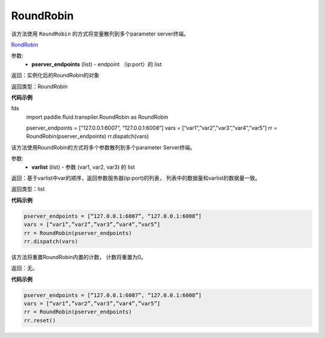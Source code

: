 .. _cn_api_fluid_transpiler_RoundRobin:

RoundRobin
-------------------------------

.. py:class:: paddle.fluid.transpiler.RoundRobin(pserver_endpoints)

该方法使用 ``RoundRobin`` 的方式将变量散列到多个parameter server终端。

`RondRobin <https://en.wikipedia.org/wiki/Round-robin_scheduling>`_

参数:
  - **pserver_endpoints** (list) - endpoint （ip:port）的 list 

返回：实例化后的RoundRobin的对象

返回类型：RoundRobin

**代码示例**

.. code-block:: python
fds
          import paddle.fluid.transpiler.RoundRobin as RoundRobin

          pserver_endpoints = [“127.0.0.1:6007”, “127.0.0.1:6008”]
          vars = [“var1”,”var2”,”var3”,”var4”,”var5”]
          rr = RoundRobin(pserver_endpoints)
          rr.dispatch(vars)


.. py:method:: dispatch(varlist)

该方法使用RoundRobin的方式将多个参数散列到多个parameter Server终端。

参数:
  - **varlist** (list) - 参数 (var1, var2, var3) 的 list

返回：基于varlist中var的顺序，返回参数服务器(ip:port)的列表， 列表中的数据量和varlist的数据量一致。

返回类型：list

**代码示例**

.. code-block:: python

          pserver_endpoints = [“127.0.0.1:6007”, “127.0.0.1:6008”]
          vars = [“var1”,”var2”,”var3”,”var4”,”var5”]
          rr = RoundRobin(pserver_endpoints)
          rr.dispatch(vars)


.. py:method:: reset()

该方法将重置RoundRobin内置的计数， 计数将重置为0。

返回：无。

**代码示例**

.. code-block:: python

          pserver_endpoints = [“127.0.0.1:6007”, “127.0.0.1:6008”]
          vars = [“var1”,”var2”,”var3”,”var4”,”var5”]
          rr = RoundRobin(pserver_endpoints)
          rr.reset()


